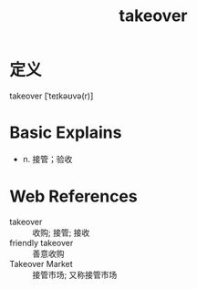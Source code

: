 #+title: takeover
#+roam_tags:英语单词

* 定义
  
takeover [ˈteɪkəʊvə(r)]

* Basic Explains
- n. 接管；验收

* Web References
- takeover :: 收购; 接管; 接收
- friendly takeover :: 善意收购
- Takeover Market :: 接管市场; 又称接管市场
